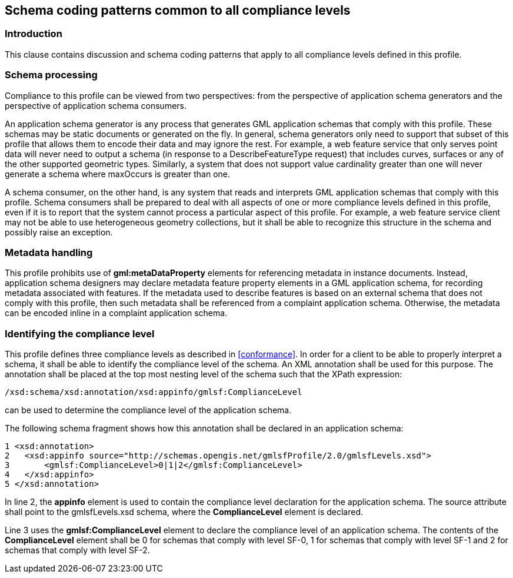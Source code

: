 
[[schema-coding-patterns-common-to-all-compliance-levels]]
== Schema coding patterns common to all compliance levels

=== Introduction
This clause contains discussion and schema coding patterns that apply to all compliance levels defined in this profile.

=== Schema processing
Compliance to this profile can be viewed from two perspectives: from the perspective of application schema generators and the perspective of application schema consumers.

An application schema generator is any process that generates GML application schemas that comply with this profile. These schemas may be static documents or generated on the fly. In general, schema generators only need to support that subset of this profile that allows them to encode their data and may ignore the rest. For example, a web feature service that only serves point data will never need to output a schema (in response to a DescribeFeatureType request) that includes curves, surfaces or any of the other supported geometric types. Similarly, a system that does not support value cardinality greater than one will never generate a schema where maxOccurs is greater than one.

A schema consumer, on the other hand, is any system that reads and interprets GML application schemas that comply with this profile. Schema consumers shall be prepared to deal with all aspects of one or more compliance levels defined in this profile, even if it is to report that the system cannot process a particular aspect of this profile. For example, a web feature service client may not be able to use heterogeneous geometry collections, but it shall be able to recognize this structure in the schema and possibly raise an exception.

=== Metadata handling
This profile prohibits use of *gml:metaDataProperty* elements for referencing metadata in instance documents. Instead, application schema designers may declare metadata feature property elements in a GML application schema, for recording metadata associated with features. If the metadata used to describe features is based on an external schema that does not comply with this profile, then such metadata shall be referenced from a complaint application schema. Otherwise, the metadata can be encoded inline in a complaint application schema.

[[identifying-the-compliance-level]]
=== Identifying the compliance level
This profile defines three compliance levels as described in <<conformance>>. In order for a client to be able to properly interpret a schema, it shall be able to identify the compliance level of the schema. An XML annotation shall be used for this purpose. The annotation shall be placed at the top most nesting level of the schema such that the XPath expression:

[%unnumbered]
----
/xsd:schema/xsd:annotation/xsd:appinfo/gmlsf:ComplianceLevel
----

can be used to determine the compliance level of the application schema.

The following schema fragment shows how this annotation shall be declared in an application schema:

[%unnumbered]
----
1 <xsd:annotation>
2   <xsd:appinfo source="http://schemas.opengis.net/gmlsfProfile/2.0/gmlsfLevels.xsd">
3       <gmlsf:ComplianceLevel>0|1|2</gmlsf:ComplianceLevel>
4   </xsd:appinfo>
5 </xsd:annotation>
----

In line 2, the *appinfo* element is used to contain the compliance level declaration for the application schema. The source attribute shall point to the gmlsfLevels.xsd schema, where the *ComplianceLevel* element is declared.

Line 3 uses the *gmlsf:ComplianceLevel* element to declare the compliance level of an application schema. The contents of the *ComplianceLevel* element shall be 0 for schemas that comply with level SF-0, 1 for schemas that comply with level SF-1 and 2 for schemas that comply with level SF-2.
